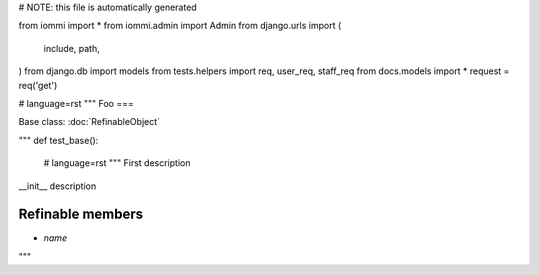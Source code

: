 # NOTE: this file is automatically generated

from iommi import *
from iommi.admin import Admin
from django.urls import (
    include,
    path,
)
from django.db import models
from tests.helpers import req, user_req, staff_req
from docs.models import *
request = req('get')


# language=rst
"""
Foo
===

Base class: :doc:`RefinableObject`

"""
def test_base():
    # language=rst
    """
    First description
    

__init__ description

Refinable members
-----------------

* `name`


"""
